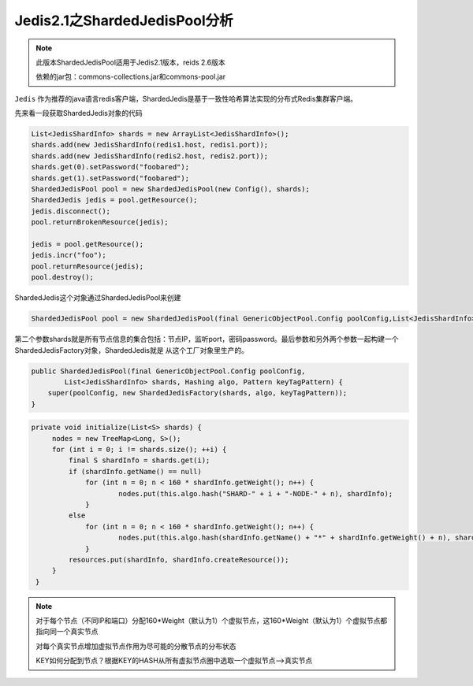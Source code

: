 ﻿Jedis2.1之ShardedJedisPool分析
================================

.. note:: 
   此版本ShardedJedisPool适用于Jedis2.1版本，reids 2.6版本
   
   依赖的jar包：commons-collections.jar和commons-pool.jar
   
   
``Jedis`` 作为推荐的java语言redis客户端，ShardedJedis是基于一致性哈希算法实现的分布式Redis集群客户端。

先来看一段获取ShardedJedis对象的代码

.. code-block:: java

   List<JedisShardInfo> shards = new ArrayList<JedisShardInfo>();
   shards.add(new JedisShardInfo(redis1.host, redis1.port));
   shards.add(new JedisShardInfo(redis2.host, redis2.port));
   shards.get(0).setPassword("foobared");
   shards.get(1).setPassword("foobared");
   ShardedJedisPool pool = new ShardedJedisPool(new Config(), shards);
   ShardedJedis jedis = pool.getResource();
   jedis.disconnect();
   pool.returnBrokenResource(jedis);

   jedis = pool.getResource();
   jedis.incr("foo");
   pool.returnResource(jedis);
   pool.destroy();

ShardedJedis这个对象通过ShardedJedisPool来创建

.. code-block:: java
  
   ShardedJedisPool pool = new ShardedJedisPool(final GenericObjectPool.Config poolConfig,List<JedisShardInfo> shards)
   
第二个参数shards就是所有节点信息的集合包括：节点IP，监听port，密码password。最后参数和另外两个参数一起构建一个ShardedJedisFactory对象，ShardedJedis就是
从这个工厂对象里生产的。

.. code-block:: java

    public ShardedJedisPool(final GenericObjectPool.Config poolConfig,
            List<JedisShardInfo> shards, Hashing algo, Pattern keyTagPattern) {
        super(poolConfig, new ShardedJedisFactory(shards, algo, keyTagPattern));
    }

.. code-block:: java

   private void initialize(List<S> shards) {
        nodes = new TreeMap<Long, S>();
        for (int i = 0; i != shards.size(); ++i) {
            final S shardInfo = shards.get(i);
            if (shardInfo.getName() == null)
            	for (int n = 0; n < 160 * shardInfo.getWeight(); n++) {
            		nodes.put(this.algo.hash("SHARD-" + i + "-NODE-" + n), shardInfo);
            	}
            else
            	for (int n = 0; n < 160 * shardInfo.getWeight(); n++) {
            		nodes.put(this.algo.hash(shardInfo.getName() + "*" + shardInfo.getWeight() + n), shardInfo);
            	}
            resources.put(shardInfo, shardInfo.createResource());
        }
    }
    
.. note::
   对于每个节点（不同IP和端口）分配160*Weight（默认为1）个虚拟节点，这160*Weight（默认为1）个虚拟节点都指向同一个真实节点
   
   对每个真实节点增加虚拟节点作用为尽可能的分散节点的分布状态
   
   KEY如何分配到节点？根据KEY的HASH从所有虚拟节点圈中选取一个虚拟节点-->真实节点
   
